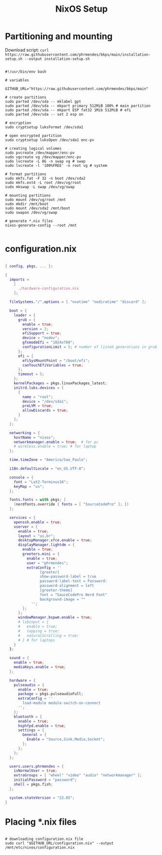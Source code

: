 #+title: NixOS Setup
#+property: header-args:nix

* Partitioning and mounting

Download script: ~curl https://raw.githubusercontent.com/phrmendes/bkps/main/installation-setup.sh --output installation-setup.sh~

#+begin_src shell :tangle ./installation-setup.sh

#!/usr/bin/env bash

# variables

GITHUB_URL="https://raw.githubusercontent.com/phrmendes/bkps/main"

# create partitions
sudo parted /dev/sda -- mklabel gpt
sudo parted /dev/sda -- mkpart primary 512MiB 100% # main partition
sudo parted /dev/sda -- mkpart ESP fat32 1Mib 512MiB # efi
sudo parted /dev/sda -- set 2 esp on

# encryption
sudo cryptsetup luksFormat /dev/sda1

# open encrypted partition
sudo cryptsetup luksOpen /dev/sda1 enc-pv

# creating logical volumes
sudo pvcreate /dev/mapper/enc-pv
sudo vgcreate vg /dev/mapper/enc-pv
sudo lvcreate -L 8G -n swap vg # swap
sudo lvcreate -l '100%FREE' -n root vg # system

# format partitions
sudo mkfs.fat -F 32 -n boot /dev/sda2
sudo mkfs.ext4 -L root /dev/vg/root
sudo mkswap -L swap /dev/vg/swap

# mounting partitions
sudo mount /dev/vg/root /mnt
sudo mkdir /mnt/boot
sudo mount /dev/sda2 /mnt/boot
sudo swapon /dev/vg/swap

# generate *.nix files
nixos-generate-config --root /mnt

#+end_src

#+RESULTS:

* configuration.nix

#+begin_src nix :tangle ./configuration.nix

{ config, pkgs, ... }:

{
  imports =
    [
      ./hardware-configuration.nix
    ];

  fileSystems."/".options = [ "noatime" "nodiratime" "discard" ];

  boot = {
    loader = {
      grub = {
        enable = true;
        version = 2;
        efiSupport = true;
        device = "nodev";
        gfxmodeEfi = "1024x768";
        configurationLimit = 5; # number of listed generations in grub
      };
      efi = {
        efiSysMountPoint = "/boot/efi";
        canTouchEfiVariables = true;
      };
      timeout = 5;
    };
    kernelPackages = pkgs.linuxPackages_latest;
    initrd.luks.devices = [
      {
        name = "root";
        device = "/dev/sda1";
        preLVM = true;
        allowDiscards = true;
      }
    ];
  };

  networking = {
    hostName = "nixos";
    networkmanager.enable = true;  # for pc
    # wireless.enable = true; # for laptop
  };

  time.timeZone = "America/Sao_Paulo";

  i18n.defaultLocale = "en_US.UTF-8";

  console = {
    font = "Lat2-Terminus16";
    keyMap = "us";
  };

  fonts.fonts = with pkgs; [
    (nerdfonts.override { fonts = [ "SourceCodePro" ]; })
  ];

  services = {
    openssh.enable = true;
    xserver = {
      enable = true;
      layout = "us,br";
      desktopManager.xfce.enable = true;
      displayManager.lightdm = {
        enable = true;
        greeters.mini = {
          enable = true;
          user = "phrmendes";
          extraConfig = ''
                [greeter]
                show-password-label = true
                password-label-text = Password:
                password-alignment = left
                [greeter-theme]
                font = "SauceCodePro Nerd Font"
                background-image = ""
            '';
        };
      };
      windowManager.bspwm.enable = true;
      # libinput = {
      #   enable = true;
      #   tapping = true;
      #   naturalScrolling = true;
      # } # for laptops
    }
  };

  sound = {
    enable = true;
    mediaKeys.enable = true;
  };

  hardware = {
    pulseaudio = {
      enable = true;
      package = pkgs.pulseaudioFull;
      extraConfig = ''
        load-module module-switch-on-connect
      '';
    };
    bluetooth = {
      enable = true;
      hsphfpd.enable = true;
      settings = {
        General = {
          Enable = "Source,Sink,Media,Socket";
        };
      };
    };
  };

  users.users.phrmendes = {
    isNormalUser = true;
    extraGroups = [ "wheel" "video" "audio" "networkmanager" ];
    initialPassword = "password";
    shell = pkgs.fish;
  };

  system.stateVersion = "22.05";
}

#+end_src

* Placing *.nix files

#+begin_src shell :tangle ./installation-setup.sh

# downloading configuration.nix file
sudo curl "$GITHUB_URL/configuration.nix" --output /mnt/etc/nixos/configuration.nix

#+end_src
